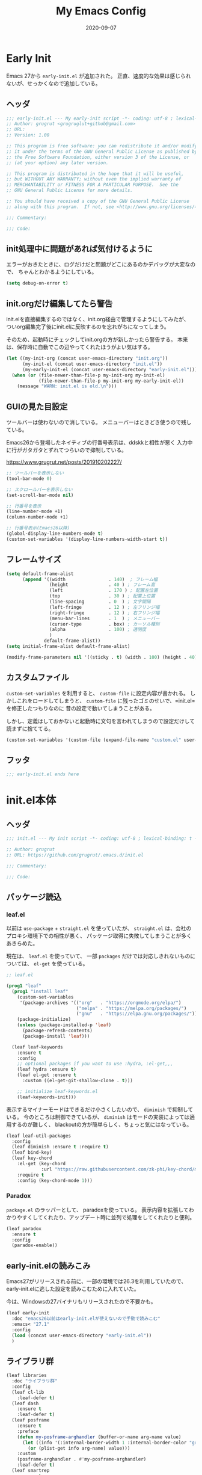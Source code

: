 #+title: My Emacs Config
#+date: 2020-09-07
#+options: author:nil
#+hugo_tags: emacs config

* Early Init
Emacs 27から =early-init.el= が追加された。
正直、速度的な効果は感じられないが、せっかくなので追加している。

** ヘッダ
#+begin_src emacs-lisp :tangle early-init.el
 ;;; early-init.el --- My early-init script -*- coding: utf-8 ; lexical-binding: t -*-
 ;; Author: grugrut <grugruglut+github@gmail.com>
 ;; URL:
 ;; Version: 1.00

 ;; This program is free software: you can redistribute it and/or modify
 ;; it under the terms of the GNU General Public License as published by
 ;; the Free Software Foundation, either version 3 of the License, or
 ;; (at your option) any later version.

 ;; This program is distributed in the hope that it will be useful,
 ;; but WITHOUT ANY WARRANTY; without even the implied warranty of
 ;; MERCHANTABILITY or FITNESS FOR A PARTICULAR PURPOSE.  See the
 ;; GNU General Public License for more details.

 ;; You should have received a copy of the GNU General Public License
 ;; along with this program.  If not, see <http://www.gnu.org/licenses/>.

 ;;; Commentary:

 ;;; Code:

#+end_src

** init処理中に問題があれば気付けるように
エラーがおきたときに、ログだけだと問題がどこにあるのかデバッグが大変なので、
ちゃんとわかるようにしている。
#+begin_src emacs-lisp :tangle early-init.el
 (setq debug-on-error t)
#+end_src

** init.orgだけ編集してたら警告
init.elを直接編集するのではなく、init.org経由で管理するようにしてみたが、
ついorg編集完了後にinit.elに反映するのを忘れがちになってしまう。

そのため、起動時にチェックしてinit.orgの方が新しかったら警告する。
本来は、保存時に自動でこの辺やってくれたほうがよい気はする。
#+begin_src emacs-lisp :tangle early-init.el
  (let ((my-init-org (concat user-emacs-directory "init.org"))
        (my-init-el (concat user-emacs-directory "init.el"))
        (my-early-init-el (concat user-emacs-directory "early-init.el")))
    (when (or (file-newer-than-file-p my-init-org my-init-el)
              (file-newer-than-file-p my-init-org my-early-init-el))
      (message "WARN: init.el is old.\n")))
#+end_src
** GUIの見た目設定
ツールバーは使わないので消している。
メニューバーはときどき使うので残している。

Emacs26から登場したネイティブの行番号表示は、ddskkと相性が悪く
入力中に行がガタガタとずれてつらいので抑制している。

https://www.grugrut.net/posts/201910202227/

#+begin_src emacs-lisp :tangle early-init.el
 ;; ツールバーを表示しない
 (tool-bar-mode 0)

 ;; スクロールバーを表示しない
 (set-scroll-bar-mode nil)

 ;; 行番号を表示
 (line-number-mode +1)
 (column-number-mode +1)

 ;; 行番号表示(Emacs26以降)
 (global-display-line-numbers-mode t)
 (custom-set-variables '(display-line-numbers-width-start t))
#+end_src

** フレームサイズ
#+begin_src emacs-lisp :tangle early-init.el
 (setq default-frame-alist
       (append '((width                . 140)  ; フレーム幅
                 (height               . 40 ) ; フレーム高
                 (left                 . 170 ) ; 配置左位置
                 (top                  . 30 ) ; 配置上位置
                 (line-spacing         . 0  ) ; 文字間隔
                 (left-fringe          . 12 ) ; 左フリンジ幅
                 (right-fringe         . 12 ) ; 右フリンジ幅
                 (menu-bar-lines       . 1  ) ; メニューバー
                 (cursor-type          . box) ; カーソル種別
                 (alpha                . 100) ; 透明度
                 )
               default-frame-alist))
 (setq initial-frame-alist default-frame-alist)

 (modify-frame-parameters nil '((sticky . t) (width . 100) (height . 40))) ; Xを使う場合の高速化設定らしい
#+end_src

** カスタムファイル
=custom-set-variables= を利用すると、 =custom-file= に設定内容が書かれる。
しかしこれをロードしてしまうと、 =custom-file= に残ったゴミのせいで、=init.el= を修正したつもりなのに
昔の設定で動いてしまうことがある。

しかし、定義はしておかないと起動時に文句を言われてしまうので設定だけして読まずに捨ててる。

#+begin_src emacs-lisp :tangle early-init.el
 (custom-set-variables '(custom-file (expand-file-name "custom.el" user-emacs-directory)))
#+end_src

** フッタ
#+begin_src emacs-lisp :tangle early-init.el
 ;;; early-init.el ends here

 #+end_src

* init.el本体
** ヘッダ
 #+begin_src emacs-lisp :tangle yes
 ;;; init.el --- My init script -*- coding: utf-8 ; lexical-binding: t -*-

 ;; Author: grugrut
 ;; URL: https://github.com/grugrut/.emacs.d/init.el

 ;;; Commentary:

 ;;; Code:

#+end_src

** パッケージ読込
*** leaf.el
以前は =use-package= + =straight.el= を使っていたが、
 =straight.el= は、会社のプロキシ環境下での相性が悪く、
パッケージ取得に失敗してしまうことが多くあきらめた。

 現在は、 =leaf.el= を使っていて、
 一部 =packages= だけでは対応しきれないものについては、 =el-get= を使っている。

 #+begin_src emacs-lisp :tangle yes
  ;; leaf.el

  (prog1 "leaf"
    (prog1 "install leaf"
      (custom-set-variables
       '(package-archives '(("org"   . "https://orgmode.org/elpa/")
                            ("melpa" . "https://melpa.org/packages/")
                            ("gnu"   . "https://elpa.gnu.org/packages/"))))
      (package-initialize)
      (unless (package-installed-p 'leaf)
        (package-refresh-contents)
        (package-install 'leaf)))

    (leaf leaf-keywords
      :ensure t
      :config
      ;; optional packages if you want to use :hydra, :el-get,,,
      (leaf hydra :ensure t)
      (leaf el-get :ensure t
        :custom ((el-get-git-shallow-clone . t)))

      ;; initialize leaf-keywords.el
      (leaf-keywords-init)))

 #+end_src

表示するマイナーモードはできるだけ小さくしたいので、 =diminish= で抑制している。
今のところは制御できているが、 =diminish= はモードの実装によっては適用するのが難しく、
blackoutの方が簡単らしく、ちょっと気にはなっている。

 #+begin_src emacs-lisp :tangle yes
  (leaf leaf-util-packages
    :config
    (leaf diminish :ensure t :require t)
    (leaf bind-key)
    (leaf key-chord
      :el-get (key-chord
               :url "https://raw.githubusercontent.com/zk-phi/key-chord/master/key-chord.el")
      :require t
      :config (key-chord-mode 1)))
 #+end_src

*** Paradox
 =package.el= のラッパーとして、 paradoxを使っている。
 表示内容を拡張してわかりやすくしてくれたり、アップデート時に並列で処理をしてくれたりと便利。
 #+begin_src emacs-lisp :tangle yes
  (leaf paradox
    :ensure t
    :config
    (paradox-enable))
 #+end_src

** early-init.elの読みこみ
Emacs27がリリースされる前に、一部の環境では26.3を利用していたので、
early-init.elに逃した設定を読みこむために入れていた。

今は、Windowsの27バイナリもリリースされたので不要かも。
#+begin_src emacs-lisp :tangle yes
 (leaf early-init
   :doc "emacs26以前はearly-init.elが使えないので手動で読みこむ"
   :emacs< "27.1"
   :config
   (load (concat user-emacs-directory "early-init.el"))
   )
#+end_src

** ライブラリ群
#+begin_src emacs-lisp :tangle yes
 (leaf libraries
   :doc "ライブラリ群"
   :config
   (leaf cl-lib
     :leaf-defer t)
   (leaf dash
     :ensure t
     :leaf-defer t)
   (leaf posframe
     :ensure t
     :preface
     (defun my-posframe-arghandler (buffer-or-name arg-name value)
       (let ((info '(:internal-border-width 1 :internal-border-color "gray80")))
         (or (plist-get info arg-name) value)))
     :custom
     (posframe-arghandler . #'my-posframe-arghandler)
     :leaf-defer t)
   (leaf smartrep
     :ensure t
     :leaf-defer t))
#+end_src 

** 全体設定
*** メモリ管理
**** gcmh
 アイドル状態のときに、ガベージコレクトしてくれるらしい。

 https://github.com/emacsmirror/gcmh
  #+begin_src emacs-lisp :tangle yes
   (leaf gcmh
     :ensure t
     :diminish gcmh
     :custom
     (gcmh-verbose . t)
     :config
     (gcmh-mode 1))
  #+end_src
**** GC後に利用メモリサイズを出力する

     #+begin_src emacs-lisp :tangle yes
              (defun grugrut/gc-debug-function (str)
                (let ((sum 0))
                  (dolist (x str)
                    (setq sum (+ sum (* (cl-second x) (cl-third x)))))
                  (message "Used Memory: %d MB" (/ sum (* 1024 1024)))))
              (advice-add 'garbage-collect :filter-return #'grugrut/gc-debug-function)
     #+end_src
     

*** popwin
 #+begin_src emacs-lisp :tangle yes
   (leaf popwin
     :ensure t
     :custom
     (popwin:popup-window-position . 'bottom))
 #+end_src
*** 変数設定
 #+begin_src emacs-lisp :tangle yes
   (leaf general-setting
     :config
     (prefer-coding-system 'utf-8-unix)
     (defalias 'yes-or-no-p 'y-or-n-p) ; yes-or-no-pをy/nで選択できるようにする
     ;; recentf
     (defvar recentf-max-saved-items 1000)
     (defvar recentf-auto-cleanup 'never)
     (global-set-key [mouse-2] 'mouse-yank-at-click)
     (delete-selection-mode t) ; リージョン選択時にリージョンまるごと削除
     (leaf exec-path-from-shell
       :ensure t
       :config
       (exec-path-from-shell-initialize))
     (leaf web-browser-for-wsl
       :doc "ブラウザ設定 WSL限定"
       :config
       (let ((cmd-exe "/mnt/c/Windows/System32/cmd.exe")
             (cmd-args '("/c" "start")))
         (when (file-exists-p cmd-exe)
           (setq browse-url-browser-function 'browse-url-generic
                 browse-url-generic-program cmd-exe
                 browse-url-generic-args cmd-args))))
     ;; 対応する括弧を光らせる
     (show-paren-mode t)
     (defvar show-paren-style 'mixed)
     ;; カーソルを点滅させない
     (blink-cursor-mode 0)
     ;; 単語での折り返し
     (leaf visual-line-mode
       :require simple
       :config
       (global-visual-line-mode t)
       (diminish 'visual-line-mode nil))

     ;; マウスを避けさせる
     (mouse-avoidance-mode 'jump)
     (setq frame-title-format "%f")
     :setq
     `((large-file-warning-threshold	         . ,(* 25 1024 1024))
       (read-file-name-completion-ignore-case . t)
       (use-dialog-box                        . nil)
       (history-length                        . 500)
       (history-delete-duplicates             . t)
       (line-move-visual                      . nil)
       (mouse-drag-copy-region                . t)
       (backup-inhibited                      . t)
       (inhibit-startup-message               . t)
       (require-final-newline                 . t)
       (next-line-add-newlines                . nil)
       (frame-title-format                    . "%f")
       (truncate-lines                        . t)
       (read-process-output-max               . ,(* 1024 1024)))
     :setq-default
     (indent-tabs-mode . nil) ; タブはスペースで
     (tab-width        . 2)
     (require-final-newline . t)
     )
 #+end_src
*** uniquify
 #+begin_src emacs-lisp :tangle yes
   ;; 同一バッファ名にディレクトリ付与
   (leaf uniquify
     :custom
     (uniquify-buffer-name-style . 'post-forward-angle-brackets)
     (uniquify-ignore-buffers-re . "*[^*]+*"))
 #+end_src
** 外観設定
*** フォント設定
 基本的にはCicaを使っているが、Cicaが独自の絵文字領域をもっていて、
 unicodeの範囲全体を指定してしまうと、All-the-iconsで入れた絵文字が使われない問題があったので、
 範囲をしぼっている。
 不都合があれば、都度追加していく必要がある。

 #+begin_src emacs-lisp :tangle yes
   (leaf font
     :config
     ;; 絵文字
     ;; (unicode-fonts-setup) ; 最初に本コマンドの実行が必要
     ;; (all-the-icons-install-fonts)
     (leaf unicode-fonts
       :ensure t)
     (leaf all-the-icons
       :ensure t)
     ;; フォント設定
     ;;
     ;; abcdefghik
     ;; 0123456789
     ;; あいうえお
     (let* ((family "Cica")
            (fontspec (font-spec :family family :weight 'normal)))
       (set-face-attribute 'default nil :family family :height 120)
       (set-fontset-font nil 'ascii fontspec nil 'append)
       (set-fontset-font nil 'japanese-jisx0208 fontspec nil 'append))
     (add-to-list 'face-font-rescale-alist '(".*icons.*" . 0.9))
     (add-to-list 'face-font-rescale-alist '(".*FontAwesome.*" . 0.9))
     (leaf text-scale
       :hydra (hydra-zoom ()
                          "Zoom"
                          ("g" text-scale-increase "in")
                          ("l" text-scale-decrease "out")
                          ("r" (text-scale-set 0) "reset")
                          ("0" (text-scale-set 0) :bind nil :exit t))
       :bind ("<f2>" . hydra-zoom/body)))
 #+end_src

*** テーマ設定
 #+begin_src emacs-lisp :tangle yes
   (leaf doom-themes
     :ensure t
     :config
     (load-theme 'doom-vibrant t)
     (doom-themes-visual-bell-config)
     (doom-themes-neotree-config)
     (doom-themes-org-config))
 #+end_src

*** モードライン
**** minions
モードラインにマイナーモードが並んで圧迫されるのが嫌だったので、
一時期は =minions= を使っていた。
=ddskk= の状態表示もまとめられてしまって使い勝手が良くなかったので、
今は無効化して、不要なマイナーモードは =diminish= で消すようにしている。
  #+begin_src emacs-lisp :tangle yes
    (leaf minions
      :ensure t
      :disabled t
      :config
      (minions-mode t))
  #+end_src

**** eldoc
  #+begin_src emacs-lisp :tangle yes
    (leaf eldoc
      :diminish eldoc-mode)
  #+end_src

**** doom-modeline
  #+begin_src emacs-lisp :tangle yes
    (leaf doom-modeline
      :ensure t
      :require t
      :hook (after-init-hook . doom-modeline-mode)
      :custom
      (doom-modeline-bar-width . 3)
      (doom-modeline-height . 25)
      (doom-modeline-major-mode-color-icon . t)
      (doom-modeline-minor-modes . t)
      (doom-modeline-github . nil)
      (doom-modeline-mu4e . nil)
      (doom-modeline-irc . nil))
  #+end_src

*** beacon
バッファを移動したときに、カーソル位置を一瞬だけ強調してわかりやすくする。
 #+begin_src emacs-lisp :tangle yes
   (leaf beacon
     :ensure t
     :diminish beacon-mode
     :require t
     :config
     (beacon-mode 1))
 #+end_src

*** volatile-highlights
ヤンクした場合などに編集箇所を強調表示してわかりやすくする。
#+begin_src emacs-lisp :tangle yes
  ;; 操作した際に、操作箇所を強調表示する
  (leaf volatile-highlights
    :ensure t
    :require t
    :diminish volatile-highlights-mode
    :config
    (volatile-highlights-mode t))
#+end_src
*** インデント表示
 #+begin_src emacs-lisp :tangle yes
   (leaf highlight-indent-guides
     :ensure t
     :require t
     :diminish highlight-indent-guides-mode
     :custom
     (highlight-indent-guides-method . 'character)
     (highlight-indent-guides-auto-character-face-perc . 20)
     (highlight-indent-guides-character . ?\|)
     :hook
     (prog-mode-hook . highlight-indent-guides-mode))
 #+end_src
*** ファイル最終行以降をわかりやすく
vim風に、最終行以降に~を表示する。
これはfringeに表示するので、行番号表示とずれてしまうのが難点。
 #+begin_src emacs-lisp :tangle yes
   ;; vi風に空行に~を表示する
   (leaf vi-tilde-fringe
     :ensure t
     :require t
     :leaf-defer t
     :commands vi-tilde-fringe-mode
     :diminish vi-tilde-fringe-mode
     :config
     (global-vi-tilde-fringe-mode))
 #+end_src
*** minimap
 #+begin_src emacs-lisp :tangle yes
   (leaf minimap
     :ensure t
     :leaf-defer t
     :config
     (setq minimap-window-location 'right
           minimap-update-delay 0.2
           minimap-minimum-width 20)
     :bind ("s-m" . minimap-mode))
 #+end_src
*** rainbow-mode
CSSなどのカラーコードを実際の色で表示してくれる。
 #+begin_src emacs-lisp :tangle yes
   (leaf rainbow-mode
     :ensure t
     :leaf-defer t
     :hook
     (web-mode-hook . rainbow-mode))
 #+end_src

** カーソル移動
*** backward-forward
~C-Left~ と ~C-Right~ でマークを行き来できる。あまり使いこなせてない。
 #+begin_src emacs-lisp :tangle yes
   (leaf backward-forward
     :ensure t
     :config
     (backward-forward-mode 1))
 #+end_src
*** bookmark
 #+begin_src emacs-lisp :tangle yes
   (leaf bm
     :ensure t
     :leaf-defer t
     :commands (bm-toggle
                bm-next
                bm-previous)
     :bind
     (("C-S-SPC" . bm-toggle)
      ("C-}" . bm-previous)
      ("C-]" . bm-next)))
 #+end_src

*** avy
vimの ~f~ に相当する。zap-to-char( ~M-z~ )でもavyインタフェースで削除位置を指定できるようにしている。
 #+begin_src emacs-lisp :tangle yes
   (leaf avy
     :ensure t
     :bind
     (("C-:" . avy-goto-char-timer)
      ("C-*" . avy-resume)
      ("M-g M-g" . avy-goto-line))
     :config
     (leaf avy-zap
       :ensure t
       :bind
       ([remap zap-to-char] . avy-zap-to-char)))
 #+end_src
** ace-window
#+begin_src emacs-lisp :tangle yes

  (leaf ace-window
    :ensure t
    :bind
    (("C-x o" . ace-window))
    :config
    (setq aw-keys '(?a ?s ?d ?f ?g ?h ?j ?k ?l))
    :custom-face
    (aw-leading-char-face . '((t (:height 2.0)))))
#+end_src

** ddskk
#+begin_src emacs-lisp :tangle yes
  (leaf ddskk
    :ensure t
    :bind
    (("C-x C-j" . skk-mode)
     ("C-x j"   . skk-mode))
    :init
    (defvar dired-bind-jump nil)  ; dired-xがC-xC-jを奪うので対処しておく
    :custom
    (skk-use-azik                     . t)      ; AZIKを使用する
    (skk-azik-keyboard-type           . 'jp106)
    (skk-tut-file                     . nil)
    (skk-server-host                  . "localhost")
    (skk-server-portnum               . 1178)   ;
    (skk-egg-like-newline             . t)      ; 変換時にリターンでは改行しない
    (skk-japanese-message-and-error   . t)      ; メッセージを日本語にする
    (skk-auto-insert-paren            . t)      ; 対応する括弧を自動挿入
    (skk-check-okurigana-on-touroku   . t)      ;
    (skk-show-annotation              . t)      ; アノテーションを表示
    (skk-anotation-show-wikipedia-url . t)      ;
    (skk-show-tooltip                 . nil)    ; 変換候補をインライン表示しない
    (skk-isearch-start-mode           . 'latin) ; isearch時にSKKをオフ
    (skk-henkan-okuri-strictly        . nil)    ; 送り仮名を考慮した変換候補
    (skk-process-okuri-early          . nil)
    (skk-status-indicator             . 'minor-mode)
    :hook
    (skk-azik-load-hook . my/skk-azik-disable-tU)
    :preface
    (defun my/skk-azik-disable-tU ()
      "ddskkのazikモードが`tU'を`っ'として扱うのを抑制する."
      (setq skk-rule-tree (skk-compile-rule-list
                           skk-rom-kana-base-rule-list
                           (skk-del-alist "tU" skk-rom-kana-rule-list)))))
#+end_src
** 操作
#+begin_src emacs-lisp :tangle yes
  (leaf highlight-symbol
    :ensure t
    :leaf-defer t
    :bind
    (("C-." . highlight-symbol-at-point)))
#+end_src
#+begin_src emacs-lisp :tangle yes

  (leaf expand-region
    :ensure t
    :leaf-defer t
    :bind
    (("C-," . er/expand-region)
     ("C-M-," . er/contract-region)))
#+end_src
#+begin_src emacs-lisp :tangle yes

  (leaf multiple-cursors
    :ensure t
    :after smartrep
    :config
    (global-unset-key (kbd "C-t"))
    (smartrep-define-key global-map "C-t"
      '(("C-t" . 'mc/mark-next-like-this)
        ("n"   . 'mc/mark-next-like-this)
        ("p"   . 'mc/mark-previous-like-this)
        ("m"   . 'mc/mark-more-like-this-extended)
        ("u"   . 'mc/unmark-next-like-this)
        ("U"   . 'mc/unmark-previous-like-this)
        ("s"   . 'mc/skip-to-next-like-this)
        ("S"   . 'mc/skip-to-previous-like-this)
        ("*"   . 'mc/mark-all-like-this)
        ("a"   . 'mc/mark-all-like-this)
        ("d"   . 'mc/mark-all-like-this-dwim)
        ("i"   . 'mc/insert-numbers)
        ("l"   . 'mc/insert-letters)
        ("o"   . 'mc/sort-regions)
        ("O"   . 'mc/reverse-regions))))
#+end_src
#+begin_src emacs-lisp :tangle yes

  (leaf smooth-scroll
    :ensure t
    :require t
    :diminish smooth-scroll-mode
    :config
    (smooth-scroll-mode t))
#+end_src
#+begin_src emacs-lisp :tangle yes

  (leaf auto-revert
    :diminish auto-revert-mode
    :config
    (global-auto-revert-mode t))
#+end_src
** 検索処理
#+begin_src emacs-lisp :tangle yes
  (leaf search-functions
    :setq
    (case-fold-search . nil) ; 大文字・小文字を区別しないでサーチ（有効：t、無効：nil）
    (isearch-allow-scroll . nil) ; インクリメント検索時に縦スクロールを有効化（有効：t、無効：nil）
    :config
    (leaf google-this
      :ensure t
      :leaf-defer t
      :bind (("M-s g" . google-this-noconfirm)))

    (leaf anzu
      :ensure t
      :bind
      (("M-%" . anzu-query-replace))
      :config
      (global-anzu-mode +1)
      )

    (leaf migemo
      :ensure t
      :require t
      :custom
      (migemo-command . "cmigemo")
      (migemo-options . '("-q" "--emacs"))
      (migemo-dictionary . "/usr/share/cmigemo/utf-8/migemo-dict")
      (migemo-user-dictionary . nil)
      (migemo-regex-dictionary . nil)
      (migemo-coding-system . 'utf-8-unix)
      :config
      (migemo-init))

    (leaf ripgrep
      :ensure t
      :leaf-defer t
      :bind (("M-s r" . ripgrep-regexp))
      :config
      (setq ripgrep-arguments '("-S")))
    ;; minibufferのアクティブ時、IMEを無効化
    (add-hook 'minibuffer-setup-hook
              (lambda ()
                (deactivate-input-method)))
    )
#+end_src
** ソースコード編集
*** コメントスタイル
 #+begin_src emacs-lisp :tangle yes
   (setq comment-style 'extra-line)
 #+end_src

 #+begin_src emacs-lisp :tangle yes
   (leaf editorconfig
     :ensure t
     :diminish t
     :config
     (editorconfig-mode 1))
 #+end_src

*** imenu-list
 #+begin_src emacs-lisp :tangle yes
   (leaf imenu-list
     :ensure t
     :bind (("s-i" . imenu-list-smart-toggle))
     :custom
     (imenu-list-focus-after-activation . t)
     :config
     (leaf leaf-tree
       :doc "leafのブロックを意識して表示"
       :diminish leaf-tree
       :ensure t))
 #+end_src

*** ソースコードの折り畳み
ソースコードブロックの折り畳みには、yafolgindを使っている。
 #+begin_src emacs-lisp :tangle yes

   (leaf yafolding
     :ensure t
     :leaf-defer t
     :hook
     (prog-mode-hook . yafolding-mode))
 #+end_src

*** projectile
プロジェクトの扱いにはprojectileを使っているが、正直モードライン表示で意識するぐらいにしか使えていない。
 #+begin_src emacs-lisp :tangle yes
   (leaf projectile
     :ensure t t
     :init
     :config
     (setq projectile-mode-line-prefix " Prj")
     (projectile-mode +1)
     (define-key projectile-mode-map (kbd "C-c p") 'projectile-command-map))
 #+end_src

*** quickrun
 #+begin_src emacs-lisp :tangle yes
   (leaf quickrun
     :ensure t
     :leaf-defer t
     :after bind-key
     :commands (quickrun)
     :init
     (bind-key "C-c C-c" 'quickrun prog-mode-map))
 #+end_src

*** ファイルツリー
ファイルツリーの表示にはneotreeを使っている。ほとんど使ってない。
 #+begin_src emacs-lisp :tangle yes

   (leaf neotree
     :ensure t
     :bind ("H-t" . neotree-toggle))
 #+end_src

*** エラーチェック
 #+begin_src emacs-lisp :tangle yes
   (leaf flycheck
     :ensure t
     :leaf-defer t
     :diminish flycheck-mode
     :hook (prog-mode-hook . flycheck-mode))
 #+end_src

*** lsp
lspには、lsp-modeを使っている。
 #+begin_src emacs-lisp :tangle yes

   (leaf lsp-mode
     :ensure t
     :require t
     :commands lsp
     :hook
     (go-mode-hook . lsp)
     (web-mode-hook . lsp)
     (elixir-mode-hook . lsp)
     (typescript-mode-hook . lsp)
     :config
     (leaf lsp-ui
       :ensure t
       :require t
       :hook
       (lsp-mode-hook . lsp-ui-mode)
       :custom
       (lsp-ui-sideline-enable . nil)
       (lsp-prefer-flymake . nil)
       (lsp-print-performance . t)
       :config
       (define-key lsp-ui-mode-map [remap xref-find-definitions] 'lsp-ui-peek-find-definitions)
       (define-key lsp-ui-mode-map [remap xref-find-references] 'lsp-ui-peek-find-references)
       (define-key lsp-ui-mode-map (kbd "C-c i") 'lsp-ui-imenu)
       (define-key lsp-ui-mode-map (kbd "s-l") 'hydra-lsp/body)
       (setq lsp-ui-doc-position 'bottom)
       :hydra (hydra-lsp (:exit t :hint nil)
                         "
    Buffer^^               Server^^                   Symbol
   -------------------------------------------------------------------------------------
    [_f_] format           [_M-r_] restart            [_d_] declaration  [_i_] implementation  [_o_] documentation
    [_m_] imenu            [_S_]   shutdown           [_D_] definition   [_t_] type            [_r_] rename
    [_x_] execute action   [_M-s_] describe session   [_R_] references   [_s_] signature"
                         ("d" lsp-find-declaration)
                         ("D" lsp-ui-peek-find-definitions)
                         ("R" lsp-ui-peek-find-references)
                         ("i" lsp-ui-peek-find-implementation)
                         ("t" lsp-find-type-definition)
                         ("s" lsp-signature-help)
                         ("o" lsp-describe-thing-at-point)
                         ("r" lsp-rename)

                         ("f" lsp-format-buffer)
                         ("m" lsp-ui-imenu)
                         ("x" lsp-execute-code-action)

                         ("M-s" lsp-describe-session)
                         ("M-r" lsp-restart-workspace)
                         ("S" lsp-shutdown-workspace))))
 #+end_src

*** Golang
 #+begin_src emacs-lisp :tangle yes
   (leaf golang
     :config
     (leaf go-mode
       :ensure t
       :leaf-defer t
       :commands (gofmt-before-save)
       :init
       (add-hook 'before-save-hook 'gofmt-before-save)
       (setq tab-width 4))

     (leaf protobuf-mode
       :ensure t)

     (leaf go-impl
       :ensure t
       :leaf-defer t
       :commands go-impl))
 #+end_src

*** Web-mode
 #+begin_src emacs-lisp :tangle yes
   (leaf web-mode
     :ensure t
     :after flycheck
     :defun flycheck-add-mode
     :mode (("\\.html?\\'" . web-mode)
            ("\\.scss\\'" . web-mode)
            ("\\.css\\'" . web-mode)
            ("\\.twig\\'" . web-mode)
            ("\\.vue\\'" . web-mode)
            ("\\.js\\'" . web-mode))
     :config
     (flycheck-add-mode 'javascript-eslint 'web-mode)
     (setq web-mode-markup-indent-offset 2
           web-mode-css-indent-offset 2
           web-mode-code-indent-offset 2
           web-mode-comment-style 2
           web-mode-style-padding 1
           web-mode-script-padding 1)
     )
 #+end_src

**** emmet
HTMLタグを簡単に入力できる。
  #+begin_src emacs-lisp :tangle yes
    (leaf emmet-mode
      :ensure t
      :leaf-defer t
      :commands (emmet-mode)
      :hook
      (web-mode-hook . emmet-mode))
  #+end_src


*** TypeScript
 #+begin_src emacs-lisp :tangle yes

   (leaf typescript-mode
     :ensure t)
 #+end_src

*** Jenkinsfile編集
 #+begin_src emacs-lisp :tangle yes
   (leaf groovy-mode
     :ensure t
     :leaf-defer t
     :mode (("Jenkinsfile" . groovy-mode)))
 #+end_src

*** rust
 #+begin_src emacs-lisp :tangle yes
   (leaf rust-mode
     :ensure t
     :leaf-defer t
     :config
     (setq-default rust-format-on-save t))
 #+end_src
 #+begin_src emacs-lisp :tangle yes
   (leaf racer
     :ensure t
     :leaf-defer t
     :hook
     (rust-mode-hook . racer-mode)
     (racer-mode-hook . eldoc-mode))
 #+end_src
 #+begin_src emacs-lisp :tangle yes
   (leaf flycheck-rust
     :ensure t
     :leaf-defer t
     :after racer
     :init
     (add-hook 'rust-mode-hook (lambda ()
                                 (racer-mode)
                                 (flycheck-rust-setup))))
 #+end_src

*** Elixir
 #+begin_src emacs-lisp :tangle yes
   (leaf alchemist
     :ensure t
     :leaf-defer t
     :config
     (setq alchemist-hooks-compile-on-save t))

   (defun my/elixir-do-end-close-action (id action context)
     (when (eq action 'insert)
       (newline-and-indent)
       (forward-line -1)
       (indent-according-to-mode)))
 #+end_src
 #+begin_src emacs-lisp :tangle yes
   (leaf elixir-mode
     :ensure t
     :after smartparens
     :config
     ;; Create a buffer-local hook to run elixir-format on save, only when we enable elixir-mode.
     (add-hook 'elixir-mode-hook
               (lambda () (add-hook 'before-save-hook 'elixir-format nil t)))
     (sp-with-modes '(elixir-mode)
       (sp-local-pair "->" "end"
                      :when '(("RET"))
                      :post-handlers '(:add my/elixir-do-end-close-action)
                      :actions '(insert)))
     (sp-with-modes '(elixir-mode)
       (sp-local-pair "do" "end"
                      :when '(("SPC" "RET"))
                      :post-handlers '(:add my/elixir-do-end-close-action)
                      :actions '(insert)))
     )
 #+end_src
 #+begin_src emacs-lisp :tangle yes
   (leaf flycheck-elixir
     :ensure t
     :leaf-defer t
     :after elixir-mode)
 #+end_src
 #+begin_src emacs-lisp :tangle yes
   (leaf elixir-yasnippets
     :ensure t
     :leaf-defer t
     :after elixir-mode)
 #+end_src

*** python
pythonのモード複数あってなにがよいのかよくわかっていない。
 #+begin_src emacs-lisp :tangle yes
   (leaf python-mode
     :ensure t
     :leaf-defer t
     :custom ((python-shell-interpreter . "ipython"))
     :mode (("\\.py\\'" . python-mode))
     )
 #+end_src

*** yaml
 #+begin_src emacs-lisp :tangle yes
   (leaf yaml-mode
     :ensure t
     :leaf-defer t
     :mode ("\\.yaml\\'" . yaml-mode))
 #+end_src

*** markdown
 #+begin_src emacs-lisp :tangle yes
   (leaf markdown
     :config
     (leaf markdown-mode
       :ensure t
       :leaf-defer t
       :mode ("\\.md\\'" . gfm-mode)
       :custom
       (markdown-command . "github-markup")
       (markdown-command-needs-filename . t))
     (leaf markdown-preview-mode
       :ensure t))
 #+end_src

*** dockerfile
 #+begin_src emacs-lisp :tangle yes
   (leaf dockerfile-mode
     :ensure t)
 #+end_src

*** plantuml
 #+begin_src emacs-lisp :tangle yes
   (leaf plantuml-mode
     :ensure t
     :mode ("\\.puml\\'" . plantuml-mode)
     :custom
     (plantuml-default-exec-mode . 'jar)
     (plantuml-jar-path . "~/bin/plantuml.jar")
     )
 #+end_src

*** smartparens
 #+begin_src emacs-lisp :tangle yes
   (leaf smartparens
     :ensure t
     :require smartparens-config
     :diminish smartparens-mode
     :hook
     (prog-mode-hook . turn-on-smartparens-mode)
     :config
     (show-smartparens-global-mode t))
 #+end_src

*** カッコの対応関係をわかりやすくする
 #+begin_src emacs-lisp :tangle yes
   (leaf rainbow-delimiters
     :ensure t
     :leaf-defer t
     :hook
     (prog-mode-hook . rainbow-delimiters-mode))
 #+end_src
 #+begin_src emacs-lisp :tangle yes
   (leaf fontawesome
     :ensure t)
 #+end_src

 #+begin_src emacs-lisp :tangle yes

   (leaf codic
     :ensure t
     :leaf-defer t)
 #+end_src
*** 補完
 #+begin_src emacs-lisp :tangle yes

   (leaf code-completion
     :config
     (leaf company
       :ensure t
       :require t
       :diminish company-mode
       :defun (global-company-mode
               company-abort
               company-complete-number)
       :config
       (global-company-mode)
       (setq company-idle-delay 0.3
             company-minimum-prefix-length 1
             company-begin-commands '(self-insert-command)
             company-selection-wrap-around t
             company-show-numbers t))

     (leaf company-box
       :ensure t
       :require t
       :diminish company-box-mode
       :hook (company-mode-hook . company-box-mode)
       :after all-the-icons
       :init
       (setq company-box-icons-elisp
             (list
              (concat (all-the-icons-material "functions") " ")
              (concat (all-the-icons-material "check_circle") " ")
              (concat (all-the-icons-material "stars") " ")
              (concat (all-the-icons-material "format_paint") " ")))
       (setq company-box-icons-unknown (concat (all-the-icons-material "find_in_page") " "))
       (setq company-box-backends-colors nil)
       (setq company-box-icons-alist 'company-box-icons-all-the-icons))

     (leaf company-posframe
       :ensure t
       :require t
       :diminish company-posframe-mode
       :after company
       :config
       (company-posframe-mode 1))

     (leaf company-tabnine
       :ensure t
       :after company
       :require t
       :config
       (add-to-list 'company-backends #'company-tabnine)))
 #+end_src
 #+begin_src emacs-lisp :tangle yes

   (leaf yasnippet
     :ensure t
     :diminish yas-minor-mode
     :require t
     :defun yas-global-mode
     :config
     (yas-global-mode 1))
#+end_src
#+begin_src emacs-lisp :tangle yes

   (leaf view
     :require t
     :chord (("fj" . view-mode))
     :bind  (:view-mode-map
             ("j" . next-line)
             ("k" . previous-line)
             ("h" . backward-char)
             ("l" . forward-char))
     :config
     (setq view-read-only t))
 #+end_src

** Org Mode
#+begin_src emacs-lisp :tangle yes
  (leaf org
    :leaf-defer t
    :bind (("C-c c" . org-capture)
           ("C-c a" . org-agenda)
           (:org-mode-map
            ("C-c C-;" . org-edit-special))
           (:org-src-mode-map
            ("C-c C-;" . org-edit-src-exit)))
    :mode ("\\.org$'" . org-mode)
    ;; :hook  (org-mode . (lambda ()
    ;;                      (set (make-local-variable 'system-time-locale) "C")))
    :config
    (setq org-directory "~/src/github.com/grugrut/PersonalProject/")
    :custom
    ;; TODO状態の設定
    (org-todo-keywords . '((sequence "TODO(t)" "IN PROGRESS(i)" "|" "DONE(d)")
                           (sequence "WAITING(w@/!)" "HOLD(h@/!)" "|" "CANCELLED(c@/!)" "MEETING")))
    (org-todo-keyword-faces . '(("TODO" :foreground "red" :weight bold)
                                ("STARTED" :foreground "cornflower blue" :weight bold)
                                ("DONE" :foreground "green" :weight bold)
                                ("WAITING" :foreground "orange" :weight bold)
                                ("HOLD" :foreground "magenta" :weight bold)
                                ("CANCELLED" :foreground "green" :weight bold)
                                ("MEETING" :foreground "gren" :weight bold)))
    (org-log-done . 'time)
    (org-clock-persist . t)
    (org-clock-out-when-done . t)
    )
  (leaf org-capture
    :leaf-defer t
    :after org
    :commands (org-capture)
    :config
    (defvar grugrut/org-inbox-file (concat org-directory "inbox.org"))
    (defvar grugrut/org-journal-file (concat org-directory "journal.org"))
    (setq org-capture-templates `(
                                  ("t" " Tasks" entry (file ,grugrut/org-inbox-file)
                                   "* TODO %? %^G\n:PROPERTIES:\n:DEADLINE: %^{Deadline}T\n:EFFORT: %^{effort|1:00|0:05|0:15|0:30|2:00|4:00}\n:END:\n")
                                  ("e" " Event" entry (file ,grugrut/org-inbox-file)
                                   "* TODO %? %^G\n:PROPERTIES:\n:SCHEDULED: %^{Scheduled}T\n:EFFORT:%^{effort|1:00|0:05|0:15|0:30|2:00|4:00}\n:END:\n")
                                  ("j" " Journal" entry (file+olp+datetree ,grugrut/org-journal-file)
                                   "* %<%H:%M> %?")
                                  ("b" " blog" entry
                                   (file+headline "~/src/github.com/grugrut/blog/draft/blog.org" ,(format-time-string "%Y"))
                                   "** TODO %?\n:PROPERTIES:\n:EXPORT_HUGO_CUSTOM_FRONT_MATTER: :archives '(\\\"%(format-time-string \"%Y\")\\\" \\\"%(format-time-string \"%Y-%m\")\\\")\n:EXPORT_FILE_NAME: %(format-time-string \"%Y%m%d%H%M\")\n:END:\n\n")
                                  )))

  (leaf org-superstar
    :ensure t
    :custom
    (org-superstar-headline-bullets-list . '("󿕸" "󿖀" "󿕾" "󿕼" "󿕺" "󿖍"))
    :hook
    (org-mode-hook (lambda () (org-superstar-mode 1)))
    )

  (leaf ox-hugo
    :ensure t
    :after ox
    :mode ("\\.org$'" . org-hugo-auto-export-mode))

  (leaf ob
    :leaf-defer t
    :after org
    :defun org-babel-do-load-languages
    :config
    (setq org-plantuml-jar-path "~/bin/plantuml.jar")
    (leaf ob-elixir
      :ensure t)
    (leaf ob-go
      :ensure t)
    (leaf ob-rust
      :ensure t)
    (org-babel-do-load-languages
     'org-babel-load-languages
     '((emacs-lisp . t)
       (elixir . t)
       (go . t)
       (rust . t)
       (plantuml . t))))
#+end_src

*** Org Roam

    #+begin_src emacs-lisp :tangle yes
      (leaf org-roam
        :ensure t
        :custom
        (org-roam-directory . "~/src/github.com/grugrut/til")
        :bind
        ((:org-roam-mode-map
          ("C-c n l" . org-roam)
          ("C-c n f" . org-roam-find-file)
          ("C-c n g" . org-roam-graph))
         (:org-mode-map
          ("C-c n i" . org-roam-insert)
          ("C-c n I" . org-roam-insert-immediate)))
        :config
        (setq org-roam-capture-template '(
                                          ("r" " Roam" plain (function org-roam--capture-get-point)
                                           "%?"
                                           :file-name "%<%Y%m%d%H%M%S>-${slug}"
                                           :head "#+title: ${title}\n"
                                           :unnarrowed t)
                                          ))
        :hook
        (after-init-hook . org-roam-mode))

    #+end_src
    
** Git操作
#+begin_src emacs-lisp :tangle yes
  (leaf git
    :config
    (leaf magit
      :ensure t
      :bind (("C-x g" . magit-status)))

    ;; gitの差分を表示する
    (leaf git-gutter-fringe
      :ensure t
      :require t
      :custom
      (git-gutter:lighter . "")
      (global-git-gutter-mode . t)
      :bind ("C-x G" . hydra-git-gutter/body)
      :hydra (hydra-git-gutter (:body-pre (git-gutter-mode 1)
                                          :hint nil)
                               "
  Git gutter:
    _j_: next hunk     _s_tage hunk   _q_uit
    _k_: previous hunk _r_evert hunk
    _h_: first hunk    _p_opup hunk
    _l_: last hunk     set _R_evision
  "
                               ("j" git-gutter:next-hunk)
                               ("k" git-gutter:previous-hunk)
                               ("h" (progn (goto-char (point-min))
                                           (git-gutter:next-hunk 1)))
                               ("l" (progn (goto-char (point-min))
                                           (git-gutter:previous-hunk 1)))
                               ("s" git-gutter:stage-hunk)
                               ("r" git-gutter:revert-hunk)
                               ("p" git-gutter:popup-hunk)
                               ("R" git-gutter:set-start-revision)
                               ("q" nil :color blue)))
    (leaf browse-at-remote
      :ensure t
      :custom
      (browse-at-remote-prefer-symbolic . nil)
      ))
#+end_src

** Ivy
ivyに興味がでてきたことと、2020/9/12ごろからHelmの開発が終了しそうになったこととivyに移行中。
#+begin_src emacs-lisp :tangle yes
  (leaf counsel
    :ensure t
    :require t
    :config
    (leaf ivy-hydra :ensure t)
    (ivy-mode 1)
    :custom
    (ivy-use-virtual-buffers . t)
    (ivy-wrap . t)
    (ivy-height . 15)
    (ivy-count-format . "(%d/%d) ")
    (ivy-truncate-lines . nil)
    (ivy-initial-inputs-alist . '())
    (ivy-format-functions-alist . '((t . grugrut/ivy-format-function)))
    (ivy-re-builders-alist . '((t . ivy--regex-ignore-order)))
    :bind
    (("C-z" . nil)
     ("C-;" . ivy-switch-buffer)
     ("C-+" . ivy-resume)
     ("C-x C-f" . counsel-find-file)
     ("M-x" . counsel-M-x)
     ("M-y" . counsel-yank-pop)
     ("C-z w" . swiper-all-thing-at-point)
     ("C-z s" . counsel-git-grep)
     ("C-z d" . counsel-descbinds)
     ("C-z i" . counsel-imenu)
     (ivy-minibuffer-map
      ("C-z" . grugrut/ivy-partial))
     (counsel-find-file-map
      ("C-l" . counsel-up-directory)))
    :preface
    (defun grugrut/ivy-partial ()
      "helmの `helm-execute-persistent-action' に近いものを実現する.
  完全に同じものは無理だったので、ディレクトリなら入る、それ以外はできるだけ補完しバッファは抜けない動作をおこなう."
      (interactive)
      (cond
       ((eq (ivy-state-collection ivy-last) #'read-file-name-internal)
        ;; ファイルオープン
        (let (dir)
          (cond
           ((setq dir (ivy-expand-file-if-directory (ivy-state-current ivy-last)))
            ;; ディレクトリなら入る
            (ivy--cd dir))
           (t
            ;; それ以外ならチラ見アクション
            (ivy-call)))))
       (t
        (ivy-call))))
    (defun grugrut/ivy-format-function (cands)
      "選択の行頭にアイコンを表示する."
      (ivy--format-function-generic
       (lambda (str)
         (concat (all-the-icons-faicon "usb") " " (ivy--add-face str 'ivy-current-match)))
       (lambda (str)
         (concat "    " str))
       cands
       "\n"))
    )
#+end_src

#+begin_src emacs-lisp :tangle yes
  (leaf all-the-icons-ivy-rich
    :ensure t
    :init (all-the-icons-ivy-rich-mode 1))
#+end_src

#+begin_src emacs-lisp :tangle yes
  (leaf ivy-rich
    :ensure t
    :init (ivy-rich-mode 1))
#+end_src

#+begin_src emacs-lisp :tangle yes
  (leaf ivy-posframe
    :ensure t
    :diminish t
    :custom
    (ivy-posframe-display-functions-alist . '((t . ivy-posframe-display-at-frame-center)))
    :init (ivy-posframe-mode 1))
#+end_src
** 外部連携
#+begin_src emacs-lisp :tangle yes
  (leaf atomic-chrome
    :ensure t
    :config
    (atomic-chrome-start-server))
#+end_src
** Utility
*** markdownへの出力
 #+begin_src emacs-lisp :tangle yes
   (defun grugrut/export-my-init-to-blog ()
     ""
     (interactive)
     (require 'ox-hugo)
     (let ((file "~/src/github.com/grugrut/blog/content/posts/my-emacs-init-el.md"))
       (org-hugo-export-as-md)
       (write-file file t)))

 #+end_src
*** Toast通知

#+begin_src emacs-lisp :tangle yes
  (leaf win-toast
    :el-get (win-toast
             :url "https://raw.githubusercontent.com/grugrut/win-toast/master/win-toast.el"))
#+end_src
** キー設定
#+begin_src emacs-lisp :tangle yes
  (leaf key-settings
    :doc "キー入力設定"
    :config
    (global-unset-key (kbd "C-x C-z"))
    ;; C-hをバックスペース
    (keyboard-translate ?\C-h ?\C-?)
    ;; which-key
    (leaf which-key
      :ensure t
      :require t
      :diminish which-key-mode
      :config
      (which-key-mode)
      (which-key-setup-side-window-right-bottom))
    (leaf which-key-posframe
      :ensure t
      :after '(which-key posframe)
      :config
      (which-key-posframe-mode)
      :custom
      (which-key-posframe-border-width . 2))
    (leaf keyfreq
      :ensure t
      :config
      (keyfreq-mode 1)
      (keyfreq-autosave-mode 1))
    (leaf free-keys
      :doc "利用していないキーマップを教えてくれる"
      :ensure t)
    )
#+end_src
** フッタ
#+begin_src emacs-lisp :tangle yes
  ;;; init.el ends here

 #+end_src
